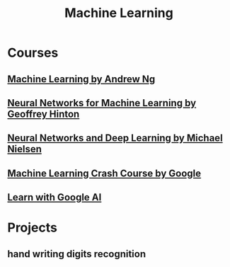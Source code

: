 #+STARTUP: showall
#+TITLE: Machine Learning

* Courses
** [[https://www.coursera.org/learn/machine-learning][Machine Learning by Andrew Ng]]
** [[https://www.coursera.org/learn/neural-networks][Neural Networks for Machine Learning by Geoffrey Hinton]]
** [[http://neuralnetworksanddeeplearning.com][Neural Networks and Deep Learning by Michael Nielsen]]
** [[https://developers.google.cn/machine-learning/crash-course][Machine Learning Crash Course by Google]]
** [[https://ai.google/education][Learn with Google AI]]   

* Projects
** hand writing digits recognition
